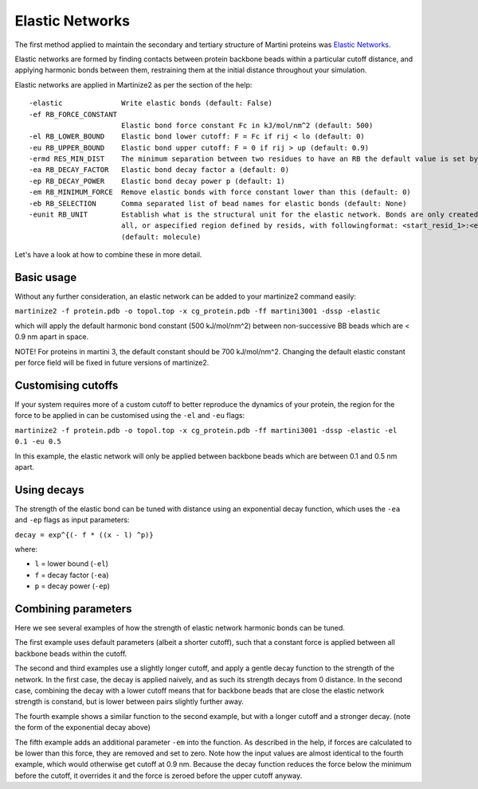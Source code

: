 ================
Elastic Networks
================

The first method applied to maintain the secondary and tertiary structure
of Martini proteins was `Elastic Networks <https://doi.org/10.1021/ct9002114>`_.

Elastic networks are formed by finding contacts between protein backbone
beads within a particular cutoff distance, and applying harmonic bonds between them,
restraining them at the initial distance throughout your simulation.

Elastic networks are applied in Martinize2 as per the section of the help::


  -elastic              Write elastic bonds (default: False)
  -ef RB_FORCE_CONSTANT
                        Elastic bond force constant Fc in kJ/mol/nm^2 (default: 500)
  -el RB_LOWER_BOUND    Elastic bond lower cutoff: F = Fc if rij < lo (default: 0)
  -eu RB_UPPER_BOUND    Elastic bond upper cutoff: F = 0 if rij > up (default: 0.9)
  -ermd RES_MIN_DIST    The minimum separation between two residues to have an RB the default value is set by the force-field. (default: None)
  -ea RB_DECAY_FACTOR   Elastic bond decay factor a (default: 0)
  -ep RB_DECAY_POWER    Elastic bond decay power p (default: 1)
  -em RB_MINIMUM_FORCE  Remove elastic bonds with force constant lower than this (default: 0)
  -eb RB_SELECTION      Comma separated list of bead names for elastic bonds (default: None)
  -eunit RB_UNIT        Establish what is the structural unit for the elastic network. Bonds are only created within a unit. Options are molecule, chain,
                        all, or aspecified region defined by resids, with followingformat: <start_resid_1>:<end_resid_1>, <start_resid_2>:<end_resid_2>...
                        (default: molecule)

Let's have a look at how to combine these in more detail.


Basic usage
-----------
Without any further consideration, an elastic network can be added to your martinize2 command easily:

``martinize2 -f protein.pdb -o topol.top -x cg_protein.pdb -ff martini3001 -dssp -elastic``

which will apply the default harmonic bond constant (500 kJ/mol/nm^2) between non-successive BB beads
which are < 0.9 nm apart in space.

NOTE! For proteins in martini 3, the default constant should be 700 kJ/mol/nm^2. Changing the default
elastic constant per force field will be fixed in future versions of martinize2.


Customising cutoffs
-------------------

If your system requires more of a custom cutoff to better reproduce the dynamics of your protein,
the region for the force to be applied in can be customised using the ``-el`` and ``-eu`` flags:

``martinize2 -f protein.pdb -o topol.top -x cg_protein.pdb -ff martini3001 -dssp -elastic -el 0.1 -eu 0.5``

In this example, the elastic network will only be applied between backbone beads which are between 0.1 and 0.5 nm
apart.

Using decays
------------

The strength of the elastic bond can be tuned with distance using an exponential decay function,
which uses the ``-ea`` and ``-ep`` flags as input parameters:


``decay = exp^{(- f * ((x - l) ^p)}``

where:

- ``l`` = lower bound  (``-el``)
- ``f`` = decay factor (``-ea``)
- ``p`` = decay power  (``-ep``)

Combining parameters
--------------------


.. image:: elastic_examples.png

Here we see several examples of how the strength of elastic network harmonic bonds can be tuned.

The first example uses default parameters (albeit a shorter cutoff), such that a constant force is
applied between all backbone beads within the cutoff.

The second and third examples use a slightly longer cutoff, and apply a gentle decay function
to the strength of the network. In the first case, the decay is applied naively, and as such its
strength decays from 0 distance. In the second case, combining the decay with a lower cutoff means that
for backbone beads that are close the elastic network strength is constand, but is lower between pairs slightly
further away.

The fourth example shows a similar function to the second example, but with a longer cutoff and a stronger decay.
(note the form of the exponential decay above)

The fifth example adds an additional parameter ``-em`` into the function. As described in the help, if forces are
calculated to be lower than this force, they are removed and set to zero. Note how the input values are almost identical
to the fourth example, which would otherwise get cutoff at 0.9 nm. Because the decay function reduces the force below
the minimum before the cutoff, it overrides it and the force is zeroed before the upper cutoff anyway.

